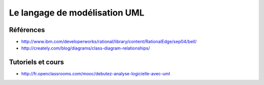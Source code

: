 ******************************
Le langage de modélisation UML
******************************

Références
==========

*   http://www.ibm.com/developerworks/rational/library/content/RationalEdge/sep04/bell/
*   http://creately.com/blog/diagrams/class-diagram-relationships/
    
Tutoriels et cours
==================

*   http://fr.openclassrooms.com/mooc/debutez-analyse-logicielle-avec-uml
